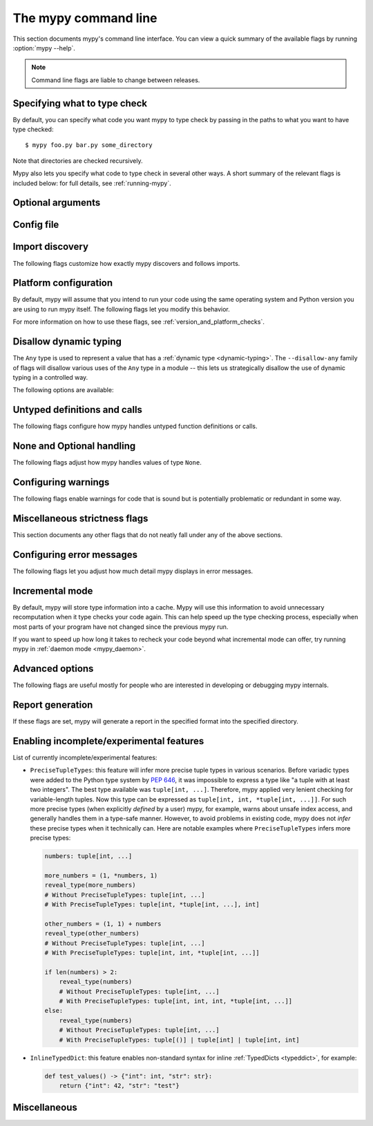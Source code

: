 .. _command-line:

.. program:: mypy

The mypy command line
=====================

This section documents mypy's command line interface. You can view
a quick summary of the available flags by running :option:`mypy --help`.

.. note::

   Command line flags are liable to change between releases.


Specifying what to type check
*****************************

By default, you can specify what code you want mypy to type check
by passing in the paths to what you want to have type checked::

    $ mypy foo.py bar.py some_directory

Note that directories are checked recursively.

Mypy also lets you specify what code to type check in several other
ways. A short summary of the relevant flags is included below:
for full details, see :ref:`running-mypy`.

.. option:: -m MODULE, --module MODULE

    Asks mypy to type check the provided module. This flag may be
    repeated multiple times.

    Mypy *will not* recursively type check any submodules of the provided
    module.

.. option:: -p PACKAGE, --package PACKAGE

    Asks mypy to type check the provided package. This flag may be
    repeated multiple times.

    Mypy *will* recursively type check any submodules of the provided
    package. This flag is identical to :option:`--module` apart from this
    behavior.

.. option:: -c PROGRAM_TEXT, --command PROGRAM_TEXT

    Asks mypy to type check the provided string as a program.


.. option:: --exclude

    A regular expression that matches file names, directory names and paths
    which mypy should ignore while recursively discovering files to check.
    Use forward slashes on all platforms.

    For instance, to avoid discovering any files named `setup.py` you could
    pass ``--exclude '/setup\.py$'``. Similarly, you can ignore discovering
    directories with a given name by e.g. ``--exclude /build/`` or
    those matching a subpath with ``--exclude /project/vendor/``. To ignore
    multiple files / directories / paths, you can provide the --exclude
    flag more than once, e.g ``--exclude '/setup\.py$' --exclude '/build/'``.

    Note that this flag only affects recursive directory tree discovery, that
    is, when mypy is discovering files within a directory tree or submodules of
    a package to check. If you pass a file or module explicitly it will still be
    checked. For instance, ``mypy --exclude '/setup.py$'
    but_still_check/setup.py``.

    In particular, ``--exclude`` does not affect mypy's discovery of files
    via :ref:`import following <follow-imports>`. You can use a per-module
    :confval:`ignore_errors` config option to silence errors from a given module,
    or a per-module :confval:`follow_imports` config option to additionally avoid
    mypy from following imports and checking code you do not wish to be checked.

    Note that mypy will never recursively discover files and directories named
    "site-packages", "node_modules" or "__pycache__", or those whose name starts
    with a period, exactly as ``--exclude
    '/(site-packages|node_modules|__pycache__|\..*)/$'`` would. Mypy will also
    never recursively discover files with extensions other than ``.py`` or
    ``.pyi``.

.. option:: --exclude-gitignore

    This flag will add everything that matches ``.gitignore`` file(s) to :option:`--exclude`.


Optional arguments
******************

.. option:: -h, --help

    Show help message and exit.

.. option:: -v, --verbose

    More verbose messages.

.. option:: -V, --version

    Show program's version number and exit.

.. option:: -O FORMAT, --output FORMAT {json}

    Set a custom output format.

.. _config-file-flag:

Config file
***********

.. option:: --config-file CONFIG_FILE

    This flag makes mypy read configuration settings from the given file.

    By default settings are read from ``mypy.ini``, ``.mypy.ini``, ``pyproject.toml``, or ``setup.cfg``
    in the current directory. Settings override mypy's built-in defaults and
    command line flags can override settings.

    Specifying :option:`--config-file= <--config-file>` (with no filename) will ignore *all*
    config files.

    See :ref:`config-file` for the syntax of configuration files.

.. option:: --warn-unused-configs

    This flag makes mypy warn about unused ``[mypy-<pattern>]`` config
    file sections.
    (This requires turning off incremental mode using :option:`--no-incremental`.)


.. _import-discovery:

Import discovery
****************

The following flags customize how exactly mypy discovers and follows
imports.

.. option:: --explicit-package-bases

    This flag tells mypy that top-level packages will be based in either the
    current directory, or a member of the ``MYPYPATH`` environment variable or
    :confval:`mypy_path` config option. This option is only useful
    in the absence of `__init__.py`. See :ref:`Mapping file
    paths to modules <mapping-paths-to-modules>` for details.

.. option:: --ignore-missing-imports

    This flag makes mypy ignore all missing imports. It is equivalent
    to adding ``# type: ignore`` comments to all unresolved imports
    within your codebase.

    Note that this flag does *not* suppress errors about missing names
    in successfully resolved modules. For example, if one has the
    following files::

        package/__init__.py
        package/mod.py

    Then mypy will generate the following errors with :option:`--ignore-missing-imports`:

    .. code-block:: python

        import package.unknown      # No error, ignored
        x = package.unknown.func()  # OK. 'func' is assumed to be of type 'Any'

        from package import unknown          # No error, ignored
        from package.mod import NonExisting  # Error: Module has no attribute 'NonExisting'

    For more details, see :ref:`ignore-missing-imports`.

.. option:: --follow-untyped-imports

    This flag makes mypy analyze imports from installed packages even if
    missing a :ref:`py.typed marker or stubs <installed-packages>`.

    .. warning::

        Note that analyzing all unannotated modules might result in issues
        when analyzing code not designed to be type checked and may significantly
        increase how long mypy takes to run.

.. option:: --follow-imports {normal,silent,skip,error}

    This flag adjusts how mypy follows imported modules that were not
    explicitly passed in via the command line.

    The default option is ``normal``: mypy will follow and type check
    all modules. For more information on what the other options do,
    see :ref:`Following imports <follow-imports>`.

.. option:: --python-executable EXECUTABLE

    This flag will have mypy collect type information from :pep:`561`
    compliant packages installed for the Python executable ``EXECUTABLE``.
    If not provided, mypy will use PEP 561 compliant packages installed for
    the Python executable running mypy.

    See :ref:`installed-packages` for more on making PEP 561 compliant packages.

.. option:: --no-site-packages

    This flag will disable searching for :pep:`561` compliant packages. This
    will also disable searching for a usable Python executable.

    Use this  flag if mypy cannot find a Python executable for the version of
    Python being checked, and you don't need to use PEP 561 typed packages.
    Otherwise, use :option:`--python-executable`.

.. option:: --no-silence-site-packages

    By default, mypy will suppress any error messages generated within :pep:`561`
    compliant packages. Adding this flag will disable this behavior.

.. option:: --fast-module-lookup

    The default logic used to scan through search paths to resolve imports has a
    quadratic worse-case behavior in some cases, which is for instance triggered
    by a large number of folders sharing a top-level namespace as in::

        foo/
            company/
                foo/
                    a.py
        bar/
            company/
                bar/
                    b.py
        baz/
            company/
                baz/
                    c.py
        ...

    If you are in this situation, you can enable an experimental fast path by
    setting the :option:`--fast-module-lookup` option.


.. option:: --no-namespace-packages

    This flag disables import discovery of namespace packages (see :pep:`420`).
    In particular, this prevents discovery of packages that don't have an
    ``__init__.py`` (or ``__init__.pyi``) file.

    This flag affects how mypy finds modules and packages explicitly passed on
    the command line. It also affects how mypy determines fully qualified module
    names for files passed on the command line. See :ref:`Mapping file paths to
    modules <mapping-paths-to-modules>` for details.


.. _platform-configuration:

Platform configuration
**********************

By default, mypy will assume that you intend to run your code using the same
operating system and Python version you are using to run mypy itself. The
following flags let you modify this behavior.

For more information on how to use these flags, see :ref:`version_and_platform_checks`.

.. option:: --python-version X.Y

    This flag will make mypy type check your code as if it were
    run under Python version X.Y. Without this option, mypy will default to using
    whatever version of Python is running mypy.

    This flag will attempt to find a Python executable of the corresponding
    version to search for :pep:`561` compliant packages. If you'd like to
    disable this, use the :option:`--no-site-packages` flag (see
    :ref:`import-discovery` for more details).

.. option:: --platform PLATFORM

    This flag will make mypy type check your code as if it were
    run under the given operating system. Without this option, mypy will
    default to using whatever operating system you are currently using.

    The ``PLATFORM`` parameter may be any string supported by
    :py:data:`sys.platform`.

.. _always-true:

.. option:: --always-true NAME

    This flag will treat all variables named ``NAME`` as
    compile-time constants that are always true.  This flag may
    be repeated.

.. option:: --always-false NAME

    This flag will treat all variables named ``NAME`` as
    compile-time constants that are always false.  This flag may
    be repeated.


.. _disallow-dynamic-typing:

Disallow dynamic typing
***********************

The ``Any`` type is used to represent a value that has a :ref:`dynamic type <dynamic-typing>`.
The ``--disallow-any`` family of flags will disallow various uses of the ``Any`` type in
a module -- this lets us strategically disallow the use of dynamic typing in a controlled way.

The following options are available:

.. option:: --disallow-any-unimported

    This flag disallows usage of types that come from unfollowed imports
    (such types become aliases for ``Any``). Unfollowed imports occur either
    when the imported module does not exist or when :option:`--follow-imports=skip <--follow-imports>`
    is set.

.. option:: --disallow-any-expr

    This flag disallows all expressions in the module that have type ``Any``.
    If an expression of type ``Any`` appears anywhere in the module
    mypy will output an error unless the expression is immediately
    used as an argument to :py:func:`~typing.cast` or assigned to a variable with an
    explicit type annotation.

    In addition, declaring a variable of type ``Any``
    or casting to type ``Any`` is not allowed. Note that calling functions
    that take parameters of type ``Any`` is still allowed.

.. option:: --disallow-any-decorated

    This flag disallows functions that have ``Any`` in their signature
    after decorator transformation.

.. option:: --disallow-any-explicit

    This flag disallows explicit ``Any`` in type positions such as type
    annotations and generic type parameters.

.. option:: --disallow-any-generics

    This flag disallows usage of generic types that do not specify explicit
    type parameters. For example, you can't use a bare ``x: list``. Instead, you
    must always write something like ``x: list[int]``.

.. option:: --disallow-subclassing-any

    This flag reports an error whenever a class subclasses a value of
    type ``Any``.  This may occur when the base class is imported from
    a module that doesn't exist (when using
    :option:`--ignore-missing-imports`) or is
    ignored due to :option:`--follow-imports=skip <--follow-imports>` or a
    ``# type: ignore`` comment on the ``import`` statement.

    Since the module is silenced, the imported class is given a type of ``Any``.
    By default mypy will assume that the subclass correctly inherited
    the base class even though that may not actually be the case.  This
    flag makes mypy raise an error instead.


.. _untyped-definitions-and-calls:

Untyped definitions and calls
*****************************

The following flags configure how mypy handles untyped function
definitions or calls.

.. option:: --disallow-untyped-calls

    This flag reports an error whenever a function with type annotations
    calls a function defined without annotations.

.. option:: --untyped-calls-exclude

    This flag allows one to selectively disable :option:`--disallow-untyped-calls`
    for functions and methods defined in specific packages, modules, or classes.
    Note that each exclude entry acts as a prefix. For example (assuming there
    are no type annotations for ``third_party_lib`` available):

    .. code-block:: python

        # mypy --disallow-untyped-calls
        #      --untyped-calls-exclude=third_party_lib.module_a
        #      --untyped-calls-exclude=foo.A
        from third_party_lib.module_a import some_func
        from third_party_lib.module_b import other_func
        import foo

        some_func()  # OK, function comes from module `third_party_lib.module_a`
        other_func()  # E: Call to untyped function "other_func" in typed context

        foo.A().meth()  # OK, method was defined in class `foo.A`
        foo.B().meth()  # E: Call to untyped function "meth" in typed context

        # file foo.py
        class A:
            def meth(self): pass
        class B:
            def meth(self): pass

.. option:: --disallow-untyped-defs

    This flag reports an error whenever it encounters a function definition
    without type annotations or with incomplete type annotations.
    (a superset of :option:`--disallow-incomplete-defs`).

    For example, it would report an error for :code:`def f(a, b)` and :code:`def f(a: int, b)`.

.. option:: --disallow-incomplete-defs

    This flag reports an error whenever it encounters a partly annotated
    function definition, while still allowing entirely unannotated definitions.

    For example, it would report an error for :code:`def f(a: int, b)` but not :code:`def f(a, b)`.

.. option:: --check-untyped-defs

    This flag is less severe than the previous two options -- it type checks
    the body of every function, regardless of whether it has type annotations.
    (By default the bodies of functions without annotations are not type
    checked.)

    It will assume all arguments have type ``Any`` and always infer ``Any``
    as the return type.

.. option:: --disallow-untyped-decorators

    This flag reports an error whenever a function with type annotations
    is decorated with a decorator without annotations.


.. _none-and-optional-handling:

None and Optional handling
**************************

The following flags adjust how mypy handles values of type ``None``.

.. _implicit-optional:

.. option:: --implicit-optional

    This flag causes mypy to treat parameters with a ``None``
    default value as having an implicit optional type (``T | None``).

    For example, if this flag is set, mypy would assume that the ``x``
    parameter is actually of type ``int | None`` in the code snippet below,
    since the default parameter is ``None``:

    .. code-block:: python

        def foo(x: int = None) -> None:
            print(x)

    **Note:** This was disabled by default starting in mypy 0.980.

.. _no_strict_optional:

.. option:: --no-strict-optional

    This flag effectively disables checking of optional
    types and ``None`` values. With this option, mypy doesn't
    generally check the use of ``None`` values -- it is treated
    as compatible with every type.

    .. warning::

        ``--no-strict-optional`` is evil. Avoid using it and definitely do
        not use it without understanding what it does.


.. _configuring-warnings:

Configuring warnings
********************

The following flags enable warnings for code that is sound but is
potentially problematic or redundant in some way.

.. option:: --warn-redundant-casts

    This flag will make mypy report an error whenever your code uses
    an unnecessary cast that can safely be removed.

.. option:: --warn-unused-ignores

    This flag will make mypy report an error whenever your code uses
    a ``# type: ignore`` comment on a line that is not actually
    generating an error message.

    This flag, along with the :option:`--warn-redundant-casts` flag, are both
    particularly useful when you are upgrading mypy. Previously,
    you may have needed to add casts or ``# type: ignore`` annotations
    to work around bugs in mypy or missing stubs for 3rd party libraries.

    These two flags let you discover cases where either workarounds are
    no longer necessary.

.. option:: --no-warn-no-return

    By default, mypy will generate errors when a function is missing
    return statements in some execution paths. The only exceptions
    are when:

    -   The function has a ``None`` or ``Any`` return type
    -   The function has an empty body and is marked as an abstract method,
        is in a protocol class, or is in a stub file
    -  The execution path can never return; for example, if an exception
        is always raised

    Passing in :option:`--no-warn-no-return` will disable these error
    messages in all cases.

.. option:: --warn-return-any

    This flag causes mypy to generate a warning when returning a value
    with type ``Any`` from a function declared with a non-``Any`` return type.

.. option:: --warn-unreachable

    This flag will make mypy report an error whenever it encounters
    code determined to be unreachable or redundant after performing type analysis.
    This can be a helpful way of detecting certain kinds of bugs in your code.

    For example, enabling this flag will make mypy report that the ``x > 7``
    check is redundant and that the ``else`` block below is unreachable.

    .. code-block:: python

        def process(x: int) -> None:
            # Error: Right operand of "or" is never evaluated
            if isinstance(x, int) or x > 7:
                # Error: Unsupported operand types for + ("int" and "str")
                print(x + "bad")
            else:
                # Error: 'Statement is unreachable' error
                print(x + "bad")

    To help prevent mypy from generating spurious warnings, the "Statement is
    unreachable" warning will be silenced in exactly two cases:

    1.  When the unreachable statement is a ``raise`` statement, is an
        ``assert False`` statement, or calls a function that has the :py:data:`~typing.NoReturn`
        return type hint. In other words, when the unreachable statement
        throws an error or terminates the program in some way.
    2.  When the unreachable statement was *intentionally* marked as unreachable
        using :ref:`version_and_platform_checks`.

    .. note::

        Mypy currently cannot detect and report unreachable or redundant code
        inside any functions using :ref:`type-variable-value-restriction`.

        This limitation will be removed in future releases of mypy.

.. option:: --report-deprecated-as-note

    If error code ``deprecated`` is enabled, mypy emits errors if your code
    imports or uses deprecated features. This flag converts such errors to
    notes, causing mypy to eventually finish with a zero exit code. Features
    are considered deprecated when decorated with ``warnings.deprecated``.

.. option:: --deprecated-calls-exclude

    This flag allows one to selectively disable :ref:`deprecated<code-deprecated>` warnings
    for functions and methods defined in specific packages, modules, or classes.
    Note that each exclude entry acts as a prefix. For example (assuming ``foo.A.func`` is deprecated):

    .. code-block:: python

        # mypy --enable-error-code deprecated
        #      --deprecated-calls-exclude=foo.A
        import foo

        foo.A().func()  # OK, the deprecated warning is ignored

        # file foo.py
        from typing_extensions import deprecated
        class A:
            @deprecated("Use A.func2 instead")
            def func(self): pass

.. _miscellaneous-strictness-flags:

Miscellaneous strictness flags
******************************

This section documents any other flags that do not neatly fall under any
of the above sections.

.. option:: --allow-untyped-globals

    This flag causes mypy to suppress errors caused by not being able to fully
    infer the types of global and class variables.

.. option:: --allow-redefinition-new

    By default, mypy won't allow a variable to be redefined with an
    unrelated type. This *experimental* flag enables the redefinition of
    unannotated variables with an arbitrary type. You will also need to enable
    :option:`--local-partial-types <mypy --local-partial-types>`.
    Example:

    .. code-block:: python

        def maybe_convert(n: int, b: bool) -> int | str:
            if b:
                x = str(n)  # Assign "str"
            else:
                x = n       # Assign "int"
            # Type of "x" is "int | str" here.
            return x

    Without the new flag, mypy only supports inferring optional types
    (``X | None``) from multiple assignments. With this option enabled,
    mypy can infer arbitrary union types.

    This also enables an unannotated variable to have different types in different
    code locations:

    .. code-block:: python

        if check():
            for x in range(n):
                # Type of "x" is "int" here.
                ...
        else:
            for x in ['a', 'b']:
                # Type of "x" is "str" here.
                ...

    Note: We are planning to turn this flag on by default in a future mypy
    release, along with :option:`--local-partial-types <mypy --local-partial-types>`.
    The feature is still experimental, and the semantics may still change.

.. option:: --allow-redefinition

    This is an older variant of
    :option:`--allow-redefinition-new <mypy --allow-redefinition-new>`.
    This flag enables redefinition of a variable with an
    arbitrary type *in some contexts*: only redefinitions within the
    same block and nesting depth as the original definition are allowed.

    We have no plans to remove this flag, but we expect that
    :option:`--allow-redefinition-new <mypy --allow-redefinition-new>`
    will replace this flag for new use cases eventually.

    Example where this can be useful:

    .. code-block:: python

       def process(items: list[str]) -> None:
           # 'items' has type list[str]
           items = [item.split() for item in items]
           # 'items' now has type list[list[str]]

    The variable must be used before it can be redefined:

    .. code-block:: python

        def process(items: list[str]) -> None:
           items = "mypy"  # invalid redefinition to str because the variable hasn't been used yet
           print(items)
           items = "100"  # valid, items now has type str
           items = int(items)  # valid, items now has type int

.. option:: --local-partial-types

    In mypy, the most common cases for partial types are variables initialized using ``None``,
    but without explicit ``X | None`` annotations. By default, mypy won't check partial types
    spanning module top level or class top level. This flag changes the behavior to only allow
    partial types at local level, therefore it disallows inferring variable type for ``None``
    from two assignments in different scopes. For example:

    .. code-block:: python

        a = None  # Need type annotation here if using --local-partial-types
        b: int | None = None

        class Foo:
            bar = None  # Need type annotation here if using --local-partial-types
            baz: int | None = None

            def __init__(self) -> None:
                self.bar = 1

        reveal_type(Foo().bar)  # 'int | None' without --local-partial-types

    Note: this option is always implicitly enabled in mypy daemon and will become
    enabled by default for mypy in a future release.

.. option:: --no-implicit-reexport

    By default, imported values to a module are treated as exported and mypy allows
    other modules to import them. This flag changes the behavior to not re-export unless
    the item is imported using from-as or is included in ``__all__``. Note this is
    always treated as enabled for stub files. For example:

    .. code-block:: python

       # This won't re-export the value
       from foo import bar

       # Neither will this
       from foo import bar as bang

       # This will re-export it as bar and allow other modules to import it
       from foo import bar as bar

       # This will also re-export bar
       from foo import bar
       __all__ = ['bar']


.. option:: --strict-equality

    By default, mypy allows always-false comparisons like ``42 == 'no'``.
    Use this flag to prohibit such comparisons of non-overlapping types, and
    similar identity and container checks:

    .. code-block:: python

       items: list[int]
       if 'some string' in items:  # Error: non-overlapping container check!
           ...

       text: str
       if text != b'other bytes':  # Error: non-overlapping equality check!
           ...

       assert text is not None  # OK, check against None is allowed


.. option:: --strict-equality-for-none

    This flag extends :option:`--strict-equality <mypy --strict-equality>` for checks
    against ``None``:

    .. code-block:: python

       text: str
       assert text is not None  # Error: non-overlapping identity check!

    Note that :option:`--strict-equality-for-none <mypy --strict-equality-for-none>`
    only works in combination with :option:`--strict-equality <mypy --strict-equality>`.

.. option:: --strict-bytes

    By default, mypy treats ``bytearray`` and ``memoryview`` as subtypes of ``bytes`` which
    is not true at runtime. Use this flag to disable this behavior. ``--strict-bytes`` will
    be enabled by default in *mypy 2.0*.

    .. code-block:: python

       def f(buf: bytes) -> None:
           assert isinstance(buf, bytes)  # Raises runtime AssertionError with bytearray/memoryview
           with open("binary_file", "wb") as fp:
               fp.write(buf)

       f(bytearray(b""))  # error: Argument 1 to "f" has incompatible type "bytearray"; expected "bytes"
       f(memoryview(b""))  # error: Argument 1 to "f" has incompatible type "memoryview"; expected "bytes"

       # If `f` accepts any object that implements the buffer protocol, consider using:
       from collections.abc import Buffer  # "from typing_extensions" in Python 3.11 and earlier

       def f(buf: Buffer) -> None:
           with open("binary_file", "wb") as fp:
               fp.write(buf)

       f(b"")  # Ok
       f(bytearray(b""))  # Ok
       f(memoryview(b""))  # Ok


.. option:: --extra-checks

    This flag enables additional checks that are technically correct but may be
    impractical. In particular, it prohibits partial overlap in ``TypedDict`` updates,
    and makes arguments prepended via ``Concatenate`` positional-only. For example:

    .. code-block:: python

       from typing import TypedDict

       class Foo(TypedDict):
           a: int

       class Bar(TypedDict):
           a: int
           b: int

       def test(foo: Foo, bar: Bar) -> None:
           # This is technically unsafe since foo can have a subtype of Foo at
           # runtime, where type of key "b" is incompatible with int, see below
           bar.update(foo)

       class Bad(Foo):
           b: str
       bad: Bad = {"a": 0, "b": "no"}
       test(bad, bar)

    In future more checks may be added to this flag if:

    * The corresponding use cases are rare, thus not justifying a dedicated
      strictness flag.

    * The new check cannot be supported as an opt-in error code.

.. option:: --strict

    This flag mode enables a defined subset of optional error-checking flags.
    This subset primarily includes checks for inadvertent type unsoundness (i.e
    strict will catch type errors as long as intentional methods like type ignore
    or casting were not used.)

    Note: the :option:`--warn-unreachable` flag
    is not automatically enabled by the strict flag.

    The strict flag does not take precedence over other strict-related flags.
    Directly specifying a flag of alternate behavior will override the
    behavior of strict, regardless of the order in which they are passed.
    You can see the list of flags enabled by strict mode in the full
    :option:`mypy --help` output.

    Note: the exact list of flags enabled by running :option:`--strict` may change
    over time.

    .. include:: strict_list.rst
    ..
        The above file is autogenerated and included during html generation.
        (That's an include directive, and this is a comment.)
        It would be fine to generate it at some other time instead,
        theoretically, but we already had a convenient hook during html gen.


.. option:: --disable-error-code

    This flag allows disabling one or multiple error codes globally.
    See :ref:`error-codes` for more information.

    .. code-block:: python

        # no flag
        x = 'a string'
        x.trim()  # error: "str" has no attribute "trim"  [attr-defined]

        # When using --disable-error-code attr-defined
        x = 'a string'
        x.trim()

.. option:: --enable-error-code

    This flag allows enabling one or multiple error codes globally.
    See :ref:`error-codes` for more information.

    Note: This flag will override disabled error codes from the
    :option:`--disable-error-code <mypy --disable-error-code>` flag.

    .. code-block:: python

        # When using --disable-error-code attr-defined
        x = 'a string'
        x.trim()

        # --disable-error-code attr-defined --enable-error-code attr-defined
        x = 'a string'
        x.trim()  # error: "str" has no attribute "trim"  [attr-defined]


.. _configuring-error-messages:

Configuring error messages
**************************

The following flags let you adjust how much detail mypy displays
in error messages.

.. option:: --show-error-context

    This flag will precede all errors with "note" messages explaining the
    context of the error. For example, consider the following program:

    .. code-block:: python

        class Test:
            def foo(self, x: int) -> int:
                return x + "bar"

    Mypy normally displays an error message that looks like this::

        main.py:3: error: Unsupported operand types for + ("int" and "str")

    If we enable this flag, the error message now looks like this::

        main.py: note: In member "foo" of class "Test":
        main.py:3: error: Unsupported operand types for + ("int" and "str")

.. option:: --show-column-numbers

    This flag will add column offsets to error messages.
    For example, the following indicates an error in line 12, column 9
    (note that column offsets are 0-based)::

        main.py:12:9: error: Unsupported operand types for / ("int" and "str")

.. option:: --show-error-code-links

    This flag will also display a link to error code documentation, anchored to the error code reported by mypy.
    The corresponding error code will be highlighted within the documentation page.
    If we enable this flag, the error message now looks like this::

        main.py:3: error: Unsupported operand types for - ("int" and "str")  [operator]
        main.py:3: note: See 'https://mypy.rtfd.io/en/stable/_refs.html#code-operator' for more info



.. option:: --show-error-end

    This flag will make mypy show not just that start position where
    an error was detected, but also the end position of the relevant expression.
    This way various tools can easily highlight the whole error span. The format is
    ``file:line:column:end_line:end_column``. This option implies
    ``--show-column-numbers``.

.. option:: --hide-error-codes

    This flag will hide the error code ``[<code>]`` from error messages. By default, the error
    code is shown after each error message::

        prog.py:1: error: "str" has no attribute "trim"  [attr-defined]

    See :ref:`error-codes` for more information.

.. option:: --pretty

    Use visually nicer output in error messages: use soft word wrap,
    show source code snippets, and show error location markers.

.. option:: --no-color-output

    This flag will disable color output in error messages, enabled by default.

.. option:: --no-error-summary

    This flag will disable error summary. By default mypy shows a summary line
    including total number of errors, number of files with errors, and number
    of files checked.

.. option:: --show-absolute-path

    Show absolute paths to files.

.. option:: --soft-error-limit N

    This flag will adjust the limit after which mypy will (sometimes)
    disable reporting most additional errors. The limit only applies
    if it seems likely that most of the remaining errors will not be
    useful or they may be overly noisy. If ``N`` is negative, there is
    no limit. The default limit is -1.

.. option:: --force-union-syntax

    Always use ``Union[]`` and ``Optional[]`` for union types
    in error messages (instead of the ``|`` operator),
    even on Python 3.10+.


.. _incremental:

Incremental mode
****************

By default, mypy will store type information into a cache. Mypy
will use this information to avoid unnecessary recomputation when
it type checks your code again.  This can help speed up the type
checking process, especially when most parts of your program have
not changed since the previous mypy run.

If you want to speed up how long it takes to recheck your code
beyond what incremental mode can offer, try running mypy in
:ref:`daemon mode <mypy_daemon>`.

.. option:: --no-incremental

    This flag disables incremental mode: mypy will no longer reference
    the cache when re-run.

    Note that mypy will still write out to the cache even when
    incremental mode is disabled: see the :option:`--cache-dir` flag below
    for more details.

.. option:: --cache-dir DIR

    By default, mypy stores all cache data inside of a folder named
    ``.mypy_cache`` in the current directory. This flag lets you
    change this folder. This flag can also be useful for controlling
    cache use when using :ref:`remote caching <remote-cache>`.

    This setting will override the ``MYPY_CACHE_DIR`` environment
    variable if it is set.

    Mypy will also always write to the cache even when incremental
    mode is disabled so it can "warm up" the cache. To disable
    writing to the cache, use ``--cache-dir=/dev/null`` (UNIX)
    or ``--cache-dir=nul`` (Windows).

.. option:: --sqlite-cache

    Use an `SQLite`_ database to store the cache.

.. option:: --cache-fine-grained

    Include fine-grained dependency information in the cache for the mypy daemon.

.. option:: --skip-version-check

    By default, mypy will ignore cache data generated by a different
    version of mypy. This flag disables that behavior.

.. option:: --skip-cache-mtime-checks

    Skip cache internal consistency checks based on mtime.


Advanced options
****************

The following flags are useful mostly for people who are interested
in developing or debugging mypy internals.

.. option:: --pdb

    This flag will invoke the Python debugger when mypy encounters
    a fatal error.

.. option:: --extend-plugins, --ep {MODULE|PLUGIN_FILE} ...

    This flag acts as a supplementary way to pass (a list of) plugins to customize
    Mypy's type checking approach. See :ref:`extending-mypy` for more details.

.. option:: --show-traceback, --tb

    If set, this flag will display a full traceback when mypy
    encounters a fatal error.

.. option:: --raise-exceptions

    Raise exception on fatal error.

.. option:: --custom-typing-module MODULE

    This flag lets you use a custom module as a substitute for the
    :py:mod:`typing` module.

.. option:: --custom-typeshed-dir DIR

    This flag specifies the directory where mypy looks for standard library typeshed
    stubs, instead of the typeshed that ships with mypy.  This is
    primarily intended to make it easier to test typeshed changes before
    submitting them upstream, but also allows you to use a forked version of
    typeshed.

    Note that this doesn't affect third-party library stubs. To test third-party stubs,
    for example try ``MYPYPATH=stubs/six mypy ...``.

.. _warn-incomplete-stub:

.. option:: --warn-incomplete-stub

    This flag modifies both the :option:`--disallow-untyped-defs` and
    :option:`--disallow-incomplete-defs` flags so they also report errors
    if stubs in typeshed are missing type annotations or has incomplete
    annotations. If both flags are missing, :option:`--warn-incomplete-stub`
    also does nothing.

    This flag is mainly intended to be used by people who want contribute
    to typeshed and would like a convenient way to find gaps and omissions.

    If you want mypy to report an error when your codebase *uses* an untyped
    function, whether that function is defined in typeshed or not, use the
    :option:`--disallow-untyped-calls` flag. See :ref:`untyped-definitions-and-calls`
    for more details.

.. _shadow-file:

.. option:: --shadow-file SOURCE_FILE SHADOW_FILE

    When mypy is asked to type check ``SOURCE_FILE``, this flag makes mypy
    read from and type check the contents of ``SHADOW_FILE`` instead. However,
    diagnostics will continue to refer to ``SOURCE_FILE``.

    Specifying this argument multiple times (``--shadow-file X1 Y1 --shadow-file X2 Y2``)
    will allow mypy to perform multiple substitutions.

    This allows tooling to create temporary files with helpful modifications
    without having to change the source file in place. For example, suppose we
    have a pipeline that adds ``reveal_type`` for certain variables.
    This pipeline is run on ``original.py`` to produce ``temp.py``.
    Running ``mypy --shadow-file original.py temp.py original.py`` will then
    cause mypy to type check the contents of ``temp.py`` instead of  ``original.py``,
    but error messages will still reference ``original.py``.


Report generation
*****************

If these flags are set, mypy will generate a report in the specified
format into the specified directory.

.. option:: --any-exprs-report DIR

    Causes mypy to generate a text file report documenting how many
    expressions of type ``Any`` are present within your codebase.

.. option:: --cobertura-xml-report DIR

    Causes mypy to generate a Cobertura XML type checking coverage report.

    To generate this report, you must either manually install the `lxml`_
    library or specify mypy installation with the setuptools extra
    ``mypy[reports]``.

.. option:: --html-report / --xslt-html-report DIR

    Causes mypy to generate an HTML type checking coverage report.

    To generate this report, you must either manually install the `lxml`_
    library or specify mypy installation with the setuptools extra
    ``mypy[reports]``.

.. option:: --linecount-report DIR

    Causes mypy to generate a text file report documenting the functions
    and lines that are typed and untyped within your codebase.

.. option:: --linecoverage-report DIR

    Causes mypy to generate a JSON file that maps each source file's
    absolute filename to a list of line numbers that belong to typed
    functions in that file.

.. option:: --lineprecision-report DIR

    Causes mypy to generate a flat text file report with per-module
    statistics of how many lines are typechecked etc.

.. option:: --txt-report / --xslt-txt-report DIR

    Causes mypy to generate a text file type checking coverage report.

    To generate this report, you must either manually install the `lxml`_
    library or specify mypy installation with the setuptools extra
    ``mypy[reports]``.

.. option:: --xml-report DIR

    Causes mypy to generate an XML type checking coverage report.

    To generate this report, you must either manually install the `lxml`_
    library or specify mypy installation with the setuptools extra
    ``mypy[reports]``.


Enabling incomplete/experimental features
*****************************************

.. option:: --enable-incomplete-feature {PreciseTupleTypes, InlineTypedDict}

    Some features may require several mypy releases to implement, for example
    due to their complexity, potential for backwards incompatibility, or
    ambiguous semantics that would benefit from feedback from the community.
    You can enable such features for early preview using this flag. Note that
    it is not guaranteed that all features will be ultimately enabled by
    default. In *rare cases* we may decide to not go ahead with certain
    features.

List of currently incomplete/experimental features:

* ``PreciseTupleTypes``: this feature will infer more precise tuple types in
  various scenarios. Before variadic types were added to the Python type system
  by :pep:`646`, it was impossible to express a type like "a tuple with
  at least two integers". The best type available was ``tuple[int, ...]``.
  Therefore, mypy applied very lenient checking for variable-length tuples.
  Now this type can be expressed as ``tuple[int, int, *tuple[int, ...]]``.
  For such more precise types (when explicitly *defined* by a user) mypy,
  for example, warns about unsafe index access, and generally handles them
  in a type-safe manner. However, to avoid problems in existing code, mypy
  does not *infer* these precise types when it technically can. Here are
  notable examples where ``PreciseTupleTypes`` infers more precise types:

  .. code-block:: python

     numbers: tuple[int, ...]

     more_numbers = (1, *numbers, 1)
     reveal_type(more_numbers)
     # Without PreciseTupleTypes: tuple[int, ...]
     # With PreciseTupleTypes: tuple[int, *tuple[int, ...], int]

     other_numbers = (1, 1) + numbers
     reveal_type(other_numbers)
     # Without PreciseTupleTypes: tuple[int, ...]
     # With PreciseTupleTypes: tuple[int, int, *tuple[int, ...]]

     if len(numbers) > 2:
         reveal_type(numbers)
         # Without PreciseTupleTypes: tuple[int, ...]
         # With PreciseTupleTypes: tuple[int, int, int, *tuple[int, ...]]
     else:
         reveal_type(numbers)
         # Without PreciseTupleTypes: tuple[int, ...]
         # With PreciseTupleTypes: tuple[()] | tuple[int] | tuple[int, int]

* ``InlineTypedDict``: this feature enables non-standard syntax for inline
  :ref:`TypedDicts <typeddict>`, for example:

  .. code-block:: python

     def test_values() -> {"int": int, "str": str}:
         return {"int": 42, "str": "test"}


Miscellaneous
*************

.. option:: --install-types

    This flag causes mypy to install known missing stub packages for
    third-party libraries using pip.  It will display the pip command
    that will be run, and expects a confirmation before installing
    anything. For security reasons, these stubs are limited to only a
    small subset of manually selected packages that have been
    verified by the typeshed team. These packages include only stub
    files and no executable code.

    If you use this option without providing any files or modules to
    type check, mypy will install stub packages suggested during the
    previous mypy run. If there are files or modules to type check,
    mypy first type checks those, and proposes to install missing
    stubs at the end of the run, but only if any missing modules were
    detected.

    .. note::

        This is new in mypy 0.900. Previous mypy versions included a
        selection of third-party package stubs, instead of having
        them installed separately.

.. option:: --non-interactive

   When used together with :option:`--install-types <mypy
   --install-types>`, this causes mypy to install all suggested stub
   packages using pip without asking for confirmation, and then
   continues to perform type checking using the installed stubs, if
   some files or modules are provided to type check.

   This is implemented as up to two mypy runs internally. The first run
   is used to find missing stub packages, and output is shown from
   this run only if no missing stub packages were found. If missing
   stub packages were found, they are installed and then another run
   is performed.

.. option:: --junit-xml JUNIT_XML_OUTPUT_FILE

    Causes mypy to generate a JUnit XML test result document with
    type checking results. This can make it easier to integrate mypy
    with continuous integration (CI) tools.

.. option:: --junit-format {global,per_file}

    If --junit-xml is set, specifies format.
    global (default): single test with all errors;
    per_file: one test entry per file with failures.

.. option:: --find-occurrences CLASS.MEMBER

    This flag will make mypy print out all usages of a class member
    based on static type information. This feature is experimental.

.. option:: --scripts-are-modules

    This flag will give command line arguments that appear to be
    scripts (i.e. files whose name does not end in ``.py``)
    a module name derived from the script name rather than the fixed
    name :py:mod:`__main__`.

    This lets you check more than one script in a single mypy invocation.
    (The default :py:mod:`__main__` is technically more correct, but if you
    have many scripts that import a large package, the behavior enabled
    by this flag is often more convenient.)

.. _lxml: https://pypi.org/project/lxml/
.. _SQLite: https://www.sqlite.org/
